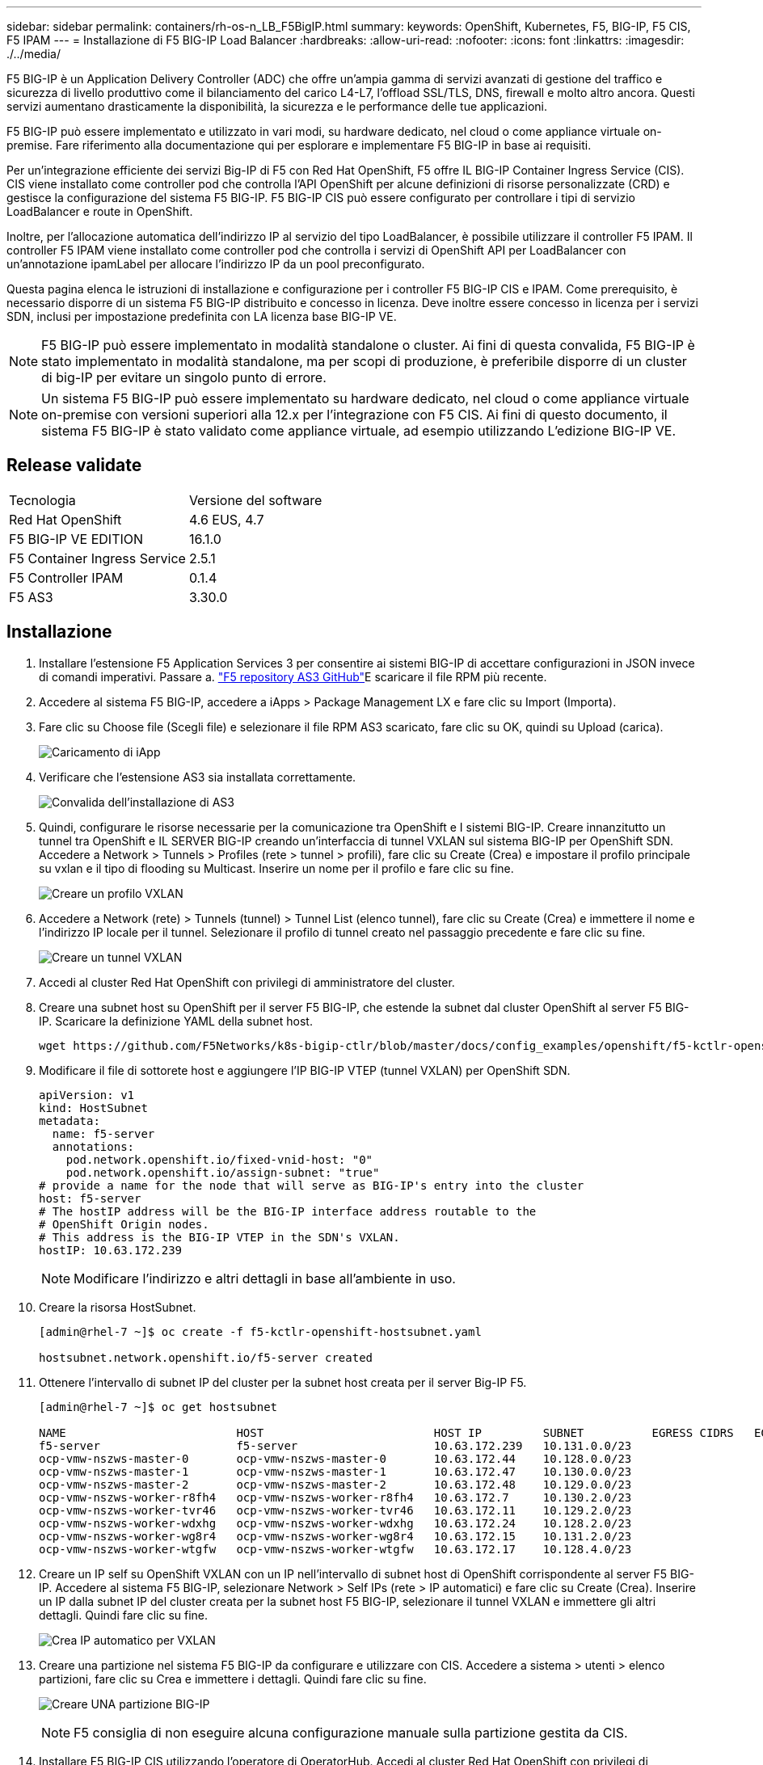 ---
sidebar: sidebar 
permalink: containers/rh-os-n_LB_F5BigIP.html 
summary:  
keywords: OpenShift, Kubernetes, F5, BIG-IP, F5 CIS, F5 IPAM 
---
= Installazione di F5 BIG-IP Load Balancer
:hardbreaks:
:allow-uri-read: 
:nofooter: 
:icons: font
:linkattrs: 
:imagesdir: ./../media/


F5 BIG-IP è un Application Delivery Controller (ADC) che offre un'ampia gamma di servizi avanzati di gestione del traffico e sicurezza di livello produttivo come il bilanciamento del carico L4-L7, l'offload SSL/TLS, DNS, firewall e molto altro ancora. Questi servizi aumentano drasticamente la disponibilità, la sicurezza e le performance delle tue applicazioni.

F5 BIG-IP può essere implementato e utilizzato in vari modi, su hardware dedicato, nel cloud o come appliance virtuale on-premise. Fare riferimento alla documentazione qui per esplorare e implementare F5 BIG-IP in base ai requisiti.

Per un'integrazione efficiente dei servizi Big-IP di F5 con Red Hat OpenShift, F5 offre IL BIG-IP Container Ingress Service (CIS). CIS viene installato come controller pod che controlla l'API OpenShift per alcune definizioni di risorse personalizzate (CRD) e gestisce la configurazione del sistema F5 BIG-IP. F5 BIG-IP CIS può essere configurato per controllare i tipi di servizio LoadBalancer e route in OpenShift.

Inoltre, per l'allocazione automatica dell'indirizzo IP al servizio del tipo LoadBalancer, è possibile utilizzare il controller F5 IPAM. Il controller F5 IPAM viene installato come controller pod che controlla i servizi di OpenShift API per LoadBalancer con un'annotazione ipamLabel per allocare l'indirizzo IP da un pool preconfigurato.

Questa pagina elenca le istruzioni di installazione e configurazione per i controller F5 BIG-IP CIS e IPAM. Come prerequisito, è necessario disporre di un sistema F5 BIG-IP distribuito e concesso in licenza. Deve inoltre essere concesso in licenza per i servizi SDN, inclusi per impostazione predefinita con LA licenza base BIG-IP VE.


NOTE: F5 BIG-IP può essere implementato in modalità standalone o cluster. Ai fini di questa convalida, F5 BIG-IP è stato implementato in modalità standalone, ma per scopi di produzione, è preferibile disporre di un cluster di big-IP per evitare un singolo punto di errore.


NOTE: Un sistema F5 BIG-IP può essere implementato su hardware dedicato, nel cloud o come appliance virtuale on-premise con versioni superiori alla 12.x per l'integrazione con F5 CIS. Ai fini di questo documento, il sistema F5 BIG-IP è stato validato come appliance virtuale, ad esempio utilizzando L'edizione BIG-IP VE.



== Release validate

|===


| Tecnologia | Versione del software 


| Red Hat OpenShift | 4.6 EUS, 4.7 


| F5 BIG-IP VE EDITION | 16.1.0 


| F5 Container Ingress Service | 2.5.1 


| F5 Controller IPAM | 0.1.4 


| F5 AS3 | 3.30.0 
|===


== Installazione

. Installare l'estensione F5 Application Services 3 per consentire ai sistemi BIG-IP di accettare configurazioni in JSON invece di comandi imperativi. Passare a. https://github.com/F5Networks/f5-appsvcs-extension/releases["F5 repository AS3 GitHub"^]E scaricare il file RPM più recente.
. Accedere al sistema F5 BIG-IP, accedere a iApps > Package Management LX e fare clic su Import (Importa).
. Fare clic su Choose file (Scegli file) e selezionare il file RPM AS3 scaricato, fare clic su OK, quindi su Upload (carica).
+
image:redhat_openshift_image109.jpg["Caricamento di iApp"]

. Verificare che l'estensione AS3 sia installata correttamente.
+
image:redhat_openshift_image110.jpg["Convalida dell'installazione di AS3"]

. Quindi, configurare le risorse necessarie per la comunicazione tra OpenShift e I sistemi BIG-IP. Creare innanzitutto un tunnel tra OpenShift e IL SERVER BIG-IP creando un'interfaccia di tunnel VXLAN sul sistema BIG-IP per OpenShift SDN. Accedere a Network > Tunnels > Profiles (rete > tunnel > profili), fare clic su Create (Crea) e impostare il profilo principale su vxlan e il tipo di flooding su Multicast. Inserire un nome per il profilo e fare clic su fine.
+
image:redhat_openshift_image111.jpg["Creare un profilo VXLAN"]

. Accedere a Network (rete) > Tunnels (tunnel) > Tunnel List (elenco tunnel), fare clic su Create (Crea) e immettere il nome e l'indirizzo IP locale per il tunnel. Selezionare il profilo di tunnel creato nel passaggio precedente e fare clic su fine.
+
image:redhat_openshift_image112.jpg["Creare un tunnel VXLAN"]

. Accedi al cluster Red Hat OpenShift con privilegi di amministratore del cluster.
. Creare una subnet host su OpenShift per il server F5 BIG-IP, che estende la subnet dal cluster OpenShift al server F5 BIG-IP. Scaricare la definizione YAML della subnet host.
+
[source, cli]
----
wget https://github.com/F5Networks/k8s-bigip-ctlr/blob/master/docs/config_examples/openshift/f5-kctlr-openshift-hostsubnet.yaml
----
. Modificare il file di sottorete host e aggiungere l'IP BIG-IP VTEP (tunnel VXLAN) per OpenShift SDN.
+
[source, cli]
----
apiVersion: v1
kind: HostSubnet
metadata:
  name: f5-server
  annotations:
    pod.network.openshift.io/fixed-vnid-host: "0"
    pod.network.openshift.io/assign-subnet: "true"
# provide a name for the node that will serve as BIG-IP's entry into the cluster
host: f5-server
# The hostIP address will be the BIG-IP interface address routable to the
# OpenShift Origin nodes.
# This address is the BIG-IP VTEP in the SDN's VXLAN.
hostIP: 10.63.172.239
----
+

NOTE: Modificare l'indirizzo e altri dettagli in base all'ambiente in uso.

. Creare la risorsa HostSubnet.
+
[listing]
----
[admin@rhel-7 ~]$ oc create -f f5-kctlr-openshift-hostsubnet.yaml

hostsubnet.network.openshift.io/f5-server created
----
. Ottenere l'intervallo di subnet IP del cluster per la subnet host creata per il server Big-IP F5.
+
[listing]
----
[admin@rhel-7 ~]$ oc get hostsubnet

NAME                         HOST                         HOST IP         SUBNET          EGRESS CIDRS   EGRESS IPS
f5-server                    f5-server                    10.63.172.239   10.131.0.0/23
ocp-vmw-nszws-master-0       ocp-vmw-nszws-master-0       10.63.172.44    10.128.0.0/23
ocp-vmw-nszws-master-1       ocp-vmw-nszws-master-1       10.63.172.47    10.130.0.0/23
ocp-vmw-nszws-master-2       ocp-vmw-nszws-master-2       10.63.172.48    10.129.0.0/23
ocp-vmw-nszws-worker-r8fh4   ocp-vmw-nszws-worker-r8fh4   10.63.172.7     10.130.2.0/23
ocp-vmw-nszws-worker-tvr46   ocp-vmw-nszws-worker-tvr46   10.63.172.11    10.129.2.0/23
ocp-vmw-nszws-worker-wdxhg   ocp-vmw-nszws-worker-wdxhg   10.63.172.24    10.128.2.0/23
ocp-vmw-nszws-worker-wg8r4   ocp-vmw-nszws-worker-wg8r4   10.63.172.15    10.131.2.0/23
ocp-vmw-nszws-worker-wtgfw   ocp-vmw-nszws-worker-wtgfw   10.63.172.17    10.128.4.0/23
----
. Creare un IP self su OpenShift VXLAN con un IP nell'intervallo di subnet host di OpenShift corrispondente al server F5 BIG-IP. Accedere al sistema F5 BIG-IP, selezionare Network > Self IPs (rete > IP automatici) e fare clic su Create (Crea). Inserire un IP dalla subnet IP del cluster creata per la subnet host F5 BIG-IP, selezionare il tunnel VXLAN e immettere gli altri dettagli. Quindi fare clic su fine.
+
image:redhat_openshift_image113.jpg["Crea IP automatico per VXLAN"]

. Creare una partizione nel sistema F5 BIG-IP da configurare e utilizzare con CIS. Accedere a sistema > utenti > elenco partizioni, fare clic su Crea e immettere i dettagli. Quindi fare clic su fine.
+
image:redhat_openshift_image114.jpg["Creare UNA partizione BIG-IP"]

+

NOTE: F5 consiglia di non eseguire alcuna configurazione manuale sulla partizione gestita da CIS.

. Installare F5 BIG-IP CIS utilizzando l'operatore di OperatorHub. Accedi al cluster Red Hat OpenShift con privilegi di amministrazione del cluster e crea un segreto con le credenziali di accesso del sistema F5 BIG-IP, un prerequisito per l'operatore.
+
[listing]
----
[admin@rhel-7 ~]$ oc create secret generic bigip-login -n kube-system --from-literal=username=admin --from-literal=password=admin

secret/bigip-login created
----
. Installare F5 CIS CRD.
+
[listing]
----
[admin@rhel-7 ~]$ oc apply -f https://raw.githubusercontent.com/F5Networks/k8s-bigip-ctlr/master/docs/config_examples/crd/Install/customresourcedefinitions.yml

customresourcedefinition.apiextensions.k8s.io/virtualservers.cis.f5.com created
customresourcedefinition.apiextensions.k8s.io/tlsprofiles.cis.f5.com created
customresourcedefinition.apiextensions.k8s.io/transportservers.cis.f5.com created
customresourcedefinition.apiextensions.k8s.io/externaldnss.cis.f5.com created
customresourcedefinition.apiextensions.k8s.io/ingresslinks.cis.f5.com created
----
. Accedere a Operator > OperatorHub, cercare la parola chiave F5 e fare clic sul riquadro F5 Container Ingress Service.
+
image:redhat_openshift_image115.jpg["F5 CIS in OperatorHub"]

. Leggere le informazioni dell'operatore e fare clic su Install (Installa).
+
image:redhat_openshift_image116.jpg["F5 riquadro CIS Info in OperatorHub"]

. Nella schermata Install operator (Installa operatore), lasciare tutti i parametri predefiniti e fare clic su Install (Installa).
+
image:redhat_openshift_image117.jpg["Installare l'operatore F5 CIS"]

. L'installazione dell'operatore richiede un po' di tempo.
+
image:redhat_openshift_image118.jpg["F5 avanzamento installazione operatore CIS"]

. Una volta installato l'operatore, viene visualizzato il messaggio Installazione completata.
. Accedere a Operators > Installed Operators (operatori > operatori installati), fare clic su F5 Container Ingress Service (F5 Container Ingress Service), quindi fare clic su Create Instance (Crea istanza) nella sezione F5BigIpCtlr.
+
image:redhat_openshift_image119.jpg["Crea F5BigIpCtlr"]

. Fare clic su YAML View (Visualizza YAML) e incollare il seguente contenuto dopo aver aggiornato i parametri necessari.
+

NOTE: Aggiornare i parametri `bigip_partition`, ` openshift_sdn_name`, `bigip_url` e. `bigip_login_secret` di seguito per riflettere i valori per la configurazione prima di copiare il contenuto.

+
[listing]
----
apiVersion: cis.f5.com/v1
kind: F5BigIpCtlr
metadata:
  name: f5-server
  namespace: openshift-operators
spec:
  args:
    log_as3_response: true
    agent: as3
    log_level: DEBUG
    bigip_partition: ocp-vmw
    openshift_sdn_name: /Common/openshift_vxlan
    bigip_url: 10.61.181.19
    insecure: true
    pool-member-type: cluster
    custom_resource_mode: true
    as3_validation: true
    ipam: true
    manage_configmaps: true
  bigip_login_secret: bigip-login
  image:
    pullPolicy: Always
    repo: f5networks/cntr-ingress-svcs
    user: registry.connect.redhat.com
  namespace: kube-system
  rbac:
    create: true
  resources: {}
  serviceAccount:
    create: true
  version: latest
----
. Dopo aver incollato questo contenuto, fare clic su Create (Crea). In questo modo vengono installati i pod CIS nello spazio dei nomi del sistema kube.
+
image:redhat_openshift_image120.jpg["Validare i pod F5 CIS"]

+

NOTE: Red Hat OpenShift, per impostazione predefinita, fornisce un modo per esporre i servizi tramite route per il bilanciamento del carico L7. Un router OpenShift integrato è responsabile della pubblicità e della gestione del traffico per questi percorsi. Tuttavia, è anche possibile configurare F5 CIS per supportare i percorsi attraverso un sistema esterno F5 BIG-IP, che può essere eseguito come router ausiliario o come sostituto del router OpenShift self-hosting. CIS crea un server virtuale nel sistema BIG-IP che funge da router per i route OpenShift, mentre BIG-IP gestisce il routing degli annunci pubblicitari e del traffico. Fare riferimento alla documentazione qui per informazioni sui parametri per attivare questa funzione. Si noti che questi parametri sono definiti per la risorsa di implementazione OpenShift nell'API apps/v1. Pertanto, quando si utilizzano questi dati con l'API cis.f5.com/v1 della risorsa F5BigIpCtlr, sostituire i trattini (-) con i trattini (_) per i nomi dei parametri.

. Gli argomenti passati alla creazione delle risorse CIS includono `ipam: true` e. `custom_resource_mode: true`. Questi parametri sono necessari per abilitare l'integrazione CIS con un controller IPAM. Verificare che il CIS abbia attivato l'integrazione IPAM creando la risorsa F5 IPAM.
+
[listing]
----
[admin@rhel-7 ~]$ oc get f5ipam -n kube-system

NAMESPACE   NAME                       	 	AGE
kube-system   ipam.10.61.181.19.ocp-vmw  	 43s
----
. Creare l'account del servizio, il ruolo e il rolebinding richiesti per il controller F5 IPAM. Creare un file YAML e incollare il seguente contenuto.
+
[listing]
----
[admin@rhel-7 ~]$ vi f5-ipam-rbac.yaml

kind: ClusterRole
apiVersion: rbac.authorization.k8s.io/v1
metadata:
  name: ipam-ctlr-clusterrole
rules:
  - apiGroups: ["fic.f5.com"]
    resources: ["ipams","ipams/status"]
    verbs: ["get", "list", "watch", "update", "patch"]
---
kind: ClusterRoleBinding
apiVersion: rbac.authorization.k8s.io/v1
metadata:
  name: ipam-ctlr-clusterrole-binding
  namespace: kube-system
roleRef:
  apiGroup: rbac.authorization.k8s.io
  kind: ClusterRole
  name: ipam-ctlr-clusterrole
subjects:
  - apiGroup: ""
    kind: ServiceAccount
    name: ipam-ctlr
    namespace: kube-system
---
apiVersion: v1
kind: ServiceAccount
metadata:
  name: ipam-ctlr
  namespace: kube-system
----
. Creare le risorse.
+
[listing]
----
[admin@rhel-7 ~]$ oc create -f f5-ipam-rbac.yaml

clusterrole.rbac.authorization.k8s.io/ipam-ctlr-clusterrole created
clusterrolebinding.rbac.authorization.k8s.io/ipam-ctlr-clusterrole-binding created
serviceaccount/ipam-ctlr created
----
. Creare un file YAML e incollare la definizione di implementazione F5 IPAM fornita di seguito.
+

NOTE: Aggiornare il parametro ip-range in spec.template.spec.containers[0].args di seguito per riflettere gli intervalli di indirizzi IP e ipamLabels corrispondenti alla configurazione.

+

NOTE: IpamLabels [`range1` e. `range2` Nell'esempio seguente] devono essere annotati per i servizi di tipo LoadBalancer affinché il controller IPAM rilevi e assegni un indirizzo IP dall'intervallo definito.

+
[listing]
----
[admin@rhel-7 ~]$ vi f5-ipam-deployment.yaml

apiVersion: apps/v1
kind: Deployment
metadata:
  labels:
    name: f5-ipam-controller
  name: f5-ipam-controller
  namespace: kube-system
spec:
  replicas: 1
  selector:
    matchLabels:
      app: f5-ipam-controller
  template:
    metadata:
      creationTimestamp: null
      labels:
        app: f5-ipam-controller
    spec:
      containers:
      - args:
        - --orchestration=openshift
        - --ip-range='{"range1":"10.63.172.242-10.63.172.249", "range2":"10.63.170.111-10.63.170.129"}'
        - --log-level=DEBUG
        command:
        - /app/bin/f5-ipam-controller
        image: registry.connect.redhat.com/f5networks/f5-ipam-controller:latest
        imagePullPolicy: IfNotPresent
        name: f5-ipam-controller
      dnsPolicy: ClusterFirst
      restartPolicy: Always
      schedulerName: default-scheduler
      securityContext: {}
      serviceAccount: ipam-ctlr
      serviceAccountName: ipam-ctlr
----
. Creare l'implementazione del controller F5 IPAM.
+
[listing]
----
[admin@rhel-7 ~]$ oc create -f f5-ipam-deployment.yaml

deployment/f5-ipam-controller created
----
. Verificare che i controller pod F5 IPAM siano in esecuzione.
+
[listing]
----
[admin@rhel-7 ~]$ oc get pods -n kube-system

NAME                                       READY   STATUS    RESTARTS   AGE
f5-ipam-controller-5986cff5bd-2bvn6        1/1     Running   0          30s
f5-server-f5-bigip-ctlr-5d7578667d-qxdgj   1/1     Running   0          14m
----
. Creare lo schema F5 IPAM.
+
[listing]
----
[admin@rhel-7 ~]$ oc create -f https://raw.githubusercontent.com/F5Networks/f5-ipam-controller/main/docs/_static/schemas/ipam_schema.yaml

customresourcedefinition.apiextensions.k8s.io/ipams.fic.f5.com
----




== Verifica

. Creare un servizio di tipo LoadBalancer
+
[listing]
----
[admin@rhel-7 ~]$ vi example_svc.yaml

apiVersion: v1
kind: Service
metadata:
  annotations:
    cis.f5.com/ipamLabel: range1
  labels:
    app: f5-demo-test
  name: f5-demo-test
  namespace: default
spec:
  ports:
  - name: f5-demo-test
    port: 80
    protocol: TCP
    targetPort: 80
  selector:
    app: f5-demo-test
  sessionAffinity: None
  type: LoadBalancer
----
+
[listing]
----
[admin@rhel-7 ~]$ oc create -f example_svc.yaml

service/f5-demo-test created
----
. Controllare se il controller IPAM assegna un indirizzo IP esterno.
+
[listing]
----
[admin@rhel-7 ~]$ oc get svc

NAME           TYPE           CLUSTER-IP       EXTERNAL-IP                            PORT(S)        AGE
f5-demo-test   LoadBalancer   172.30.210.108   10.63.172.242                          80:32605/TCP   27s
----
. Creare un'implementazione e utilizzare il servizio LoadBalancer creato.
+
[listing]
----
[admin@rhel-7 ~]$ vi example_deployment.yaml

apiVersion: apps/v1
kind: Deployment
metadata:
  labels:
    app: f5-demo-test
  name: f5-demo-test
spec:
  replicas: 2
  selector:
    matchLabels:
      app: f5-demo-test
  template:
    metadata:
      labels:
        app: f5-demo-test
    spec:
      containers:
      - env:
        - name: service_name
          value: f5-demo-test
        image: nginx
        imagePullPolicy: Always
        name: f5-demo-test
        ports:
        - containerPort: 80
          protocol: TCP
----
+
[listing]
----
[admin@rhel-7 ~]$ oc create -f example_deployment.yaml

deployment/f5-demo-test created
----
. Verificare che i pod siano in funzione.
+
[listing]
----
[admin@rhel-7 ~]$ oc get pods

NAME                            READY   STATUS    RESTARTS   AGE
f5-demo-test-57c46f6f98-47wwp   1/1     Running   0          27s
f5-demo-test-57c46f6f98-cl2m8   1/1     Running   0          27s
----
. Controllare se il server virtuale corrispondente viene creato nel sistema BIG-IP per il servizio di tipo LoadBalancer in OpenShift. Accedere a traffico locale > Server virtuali > elenco server virtuali.
+
image:redhat_openshift_image121.jpg["Convalidare la creazione di server virtuali BIG-IP per il tipo di servizio corrispondente LoadBalancer"]



link:rh-os-n_use_cases.html["Pagina successiva: Convalida della soluzione/casi di utilizzo: Red Hat OpenShift con NetApp."]

